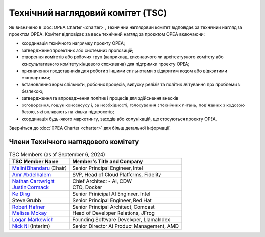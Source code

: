 Технічний наглядовий комітет (TSC)
##################################

Як визначено в :doc:`OPEA Charter <charter>`, Технічний наглядовий комітет відповідає за технічний нагляд за проєктом OPEA.
Комітет відповідає за весь технічний нагляд за проєктом OPEA включаючи:

* координація технічного напрямку проєкту OPEA;
* затвердження проектних або системних пропозицій;
* створення комітетів або робочих груп (наприклад, виконавчого чи архітектурного комітету або консультативного комітету кінцевого споживача) для підтримки проєкту OPEA;
* призначення представників для роботи з іншими спільнотами з відкритим кодом або відкритими стандартами;
* встановлення норм спільноти, робочих процесів, випуску релізів та політик звітування про проблеми з безпекою;
* затвердження та впровадження політик і процесів для здійснення внесків
* обговорення, пошук консенсусу і, за необхідності, голосування з технічних питань, пов'язаних з кодовою базою, які впливають на кілька підпроєктів;
* координація будь-якого маркетингу, заходів або комунікацій, що стосуються проєкту OPEA.

Зверніться до :doc:`OPEA Charter <charter>` для більш детальної інформації.

Члени Технічного наглядового комітету
*************************************

.. list-table:: TSC Members (as of September 6, 2024)
   :header-rows: 1

   * - TSC Member Name
     - Member's Title and Company
   * - `Malini Bhandaru <https://www.linkedin.com/in/malinibhandaru/>`_ (Chair)
     - Senior Principal Engineer, Intel
   * - `Amr Abdelhalem <https://www.linkedin.com/in/amrhalem/>`_
     - SVP, Head of Cloud Platforms, Fidelity
   * - `Nathan Cartwright <https://www.linkedin.com/in/nathan-cartwright-2008228/>`_
     - Chief Architect - AI, CDW
   * - `Justin Cormack <https://www.linkedin.com/in/justincormack/>`_
     - CTO, Docker
   * - `Ke Ding <https://www.linkedin.com/in/dingke/>`_
     - Senior Prinicipal AI Engineer, Intel
   * - Steve Grubb
     - Senior Principal Engineer, Red Hat
   * - `Robert Hafner <https://www.linkedin.com/in/roberthafner/>`_
     - Senior Principal Architect, Comcast
   * - `Melissa Mckay <https://www.linkedin.com/in/melissajmckay/>`_
     - Head of Developer Relations, JFrog
   * - `Logan Markewich <https://www.linkedin.com/in/logan-markewich/>`_
     - Founding Software Developer, LlamaIndex
   * - `Nick Ni <https://www.linkedin.com/in/nick-ni-5a204b20/>`_ (Interim)
     - Senior Director Ai Product Management, AMD
